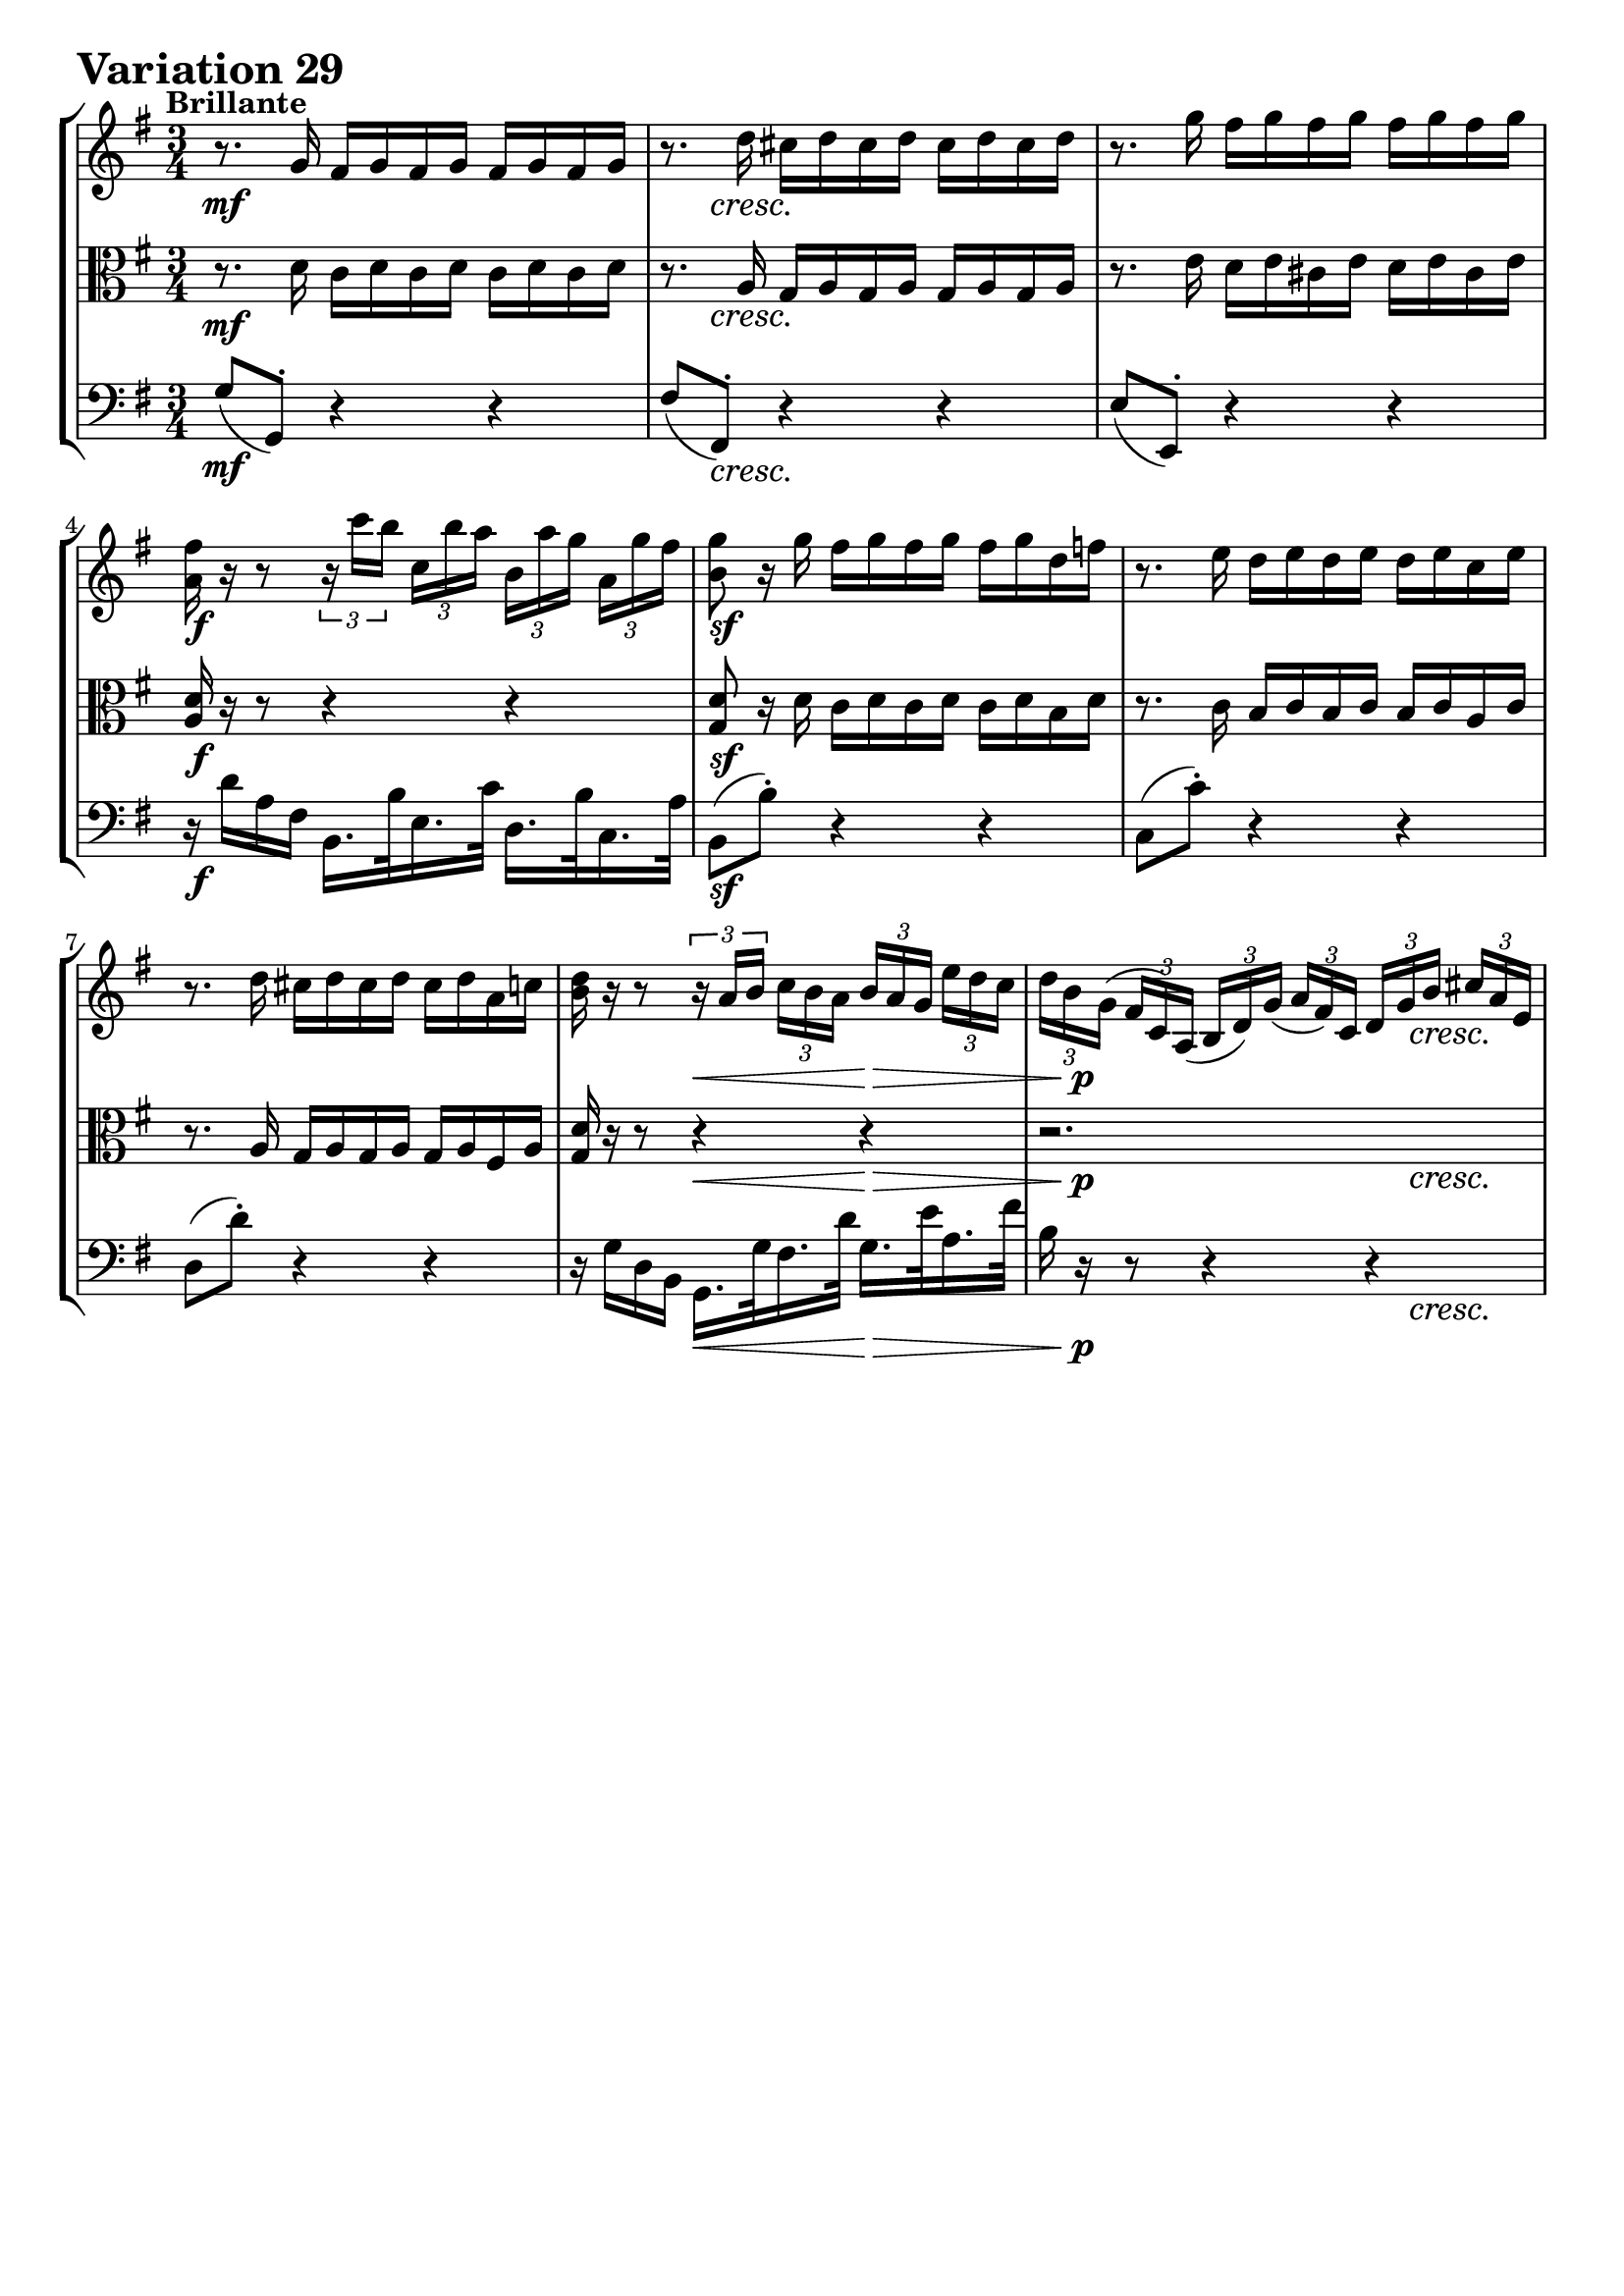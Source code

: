 \version "2.24.2"

#(set-default-paper-size "a4")

\paper {
    ragged-bottom = ##t
    print-page-number = ##f
    print-all-headers = ##f
    tagline = ##f
    indent = #0
    page-breaking = #ly:optimal-breaking
}

\pointAndClickOff

violin = \relative a' {
    \set Score.alternativeNumberingStyle = #'numbers
    \accidentalStyle modern-voice-cautionary
    \override Rest.staff-position = #0
    \dotsNeutral \dynamicNeutral \phrasingSlurNeutral \slurNeutral \stemNeutral \textSpannerNeutral \tieNeutral \tupletNeutral
    \set Staff.midiInstrument = "violin"

    \repeat volta 2 {
        r8. g16 fis g fis g fis g fis g
        r8. d'16 cis d cis d cis d cis d
        r8. g16 fis g fis g fis g fis g
        <a, fis'>16 r16 r8
        \tuplet 3/2 { r16 c'16 [ b ] }
        \tuplet 3/2 { c, [ b' a ]}
        \tuplet 3/2 { b, [ a' g] }
        \tuplet 3/2 { a, [ g' fis ] } | % 4
        <b, g'>8 r16 g' fis g fis g fis g d f % 5
        r8. e16 d e d e d e c e % 6
        r8. d16 cis d cis d cis d a c % 7
        <d b>16 r16 r8 \tuplet 3/2 { r16 a16 [ b ] }
        \tuplet 3/2 { c16 [ b a ] }
        \tuplet 3/2 { b16 [ a g ] }
        \tuplet 3/2 { e'16 [ d c ] } | % 8

        \tuplet 3/2 { d16 [ b g( ] }
        \tuplet 3/2 { fis16 [ c) a( ] }
        \tuplet 3/2 { b16 [ d) g( ] }
        \tuplet 3/2 { a16 [ fis) c ] }
        \tuplet 3/2 { d16 [ g b ] }
        \tuplet 3/2 { cis16 [ a e ] } % 9
        \tuplet 3/2 { fis16 [ a d ] }
        \tuplet 3/2 { cis16 [ g e ] }
        \tuplet 3/2 { fis16 [ a d ] }
        \tuplet 3/2 { e16 [ cis g ] }
        \tuplet 3/2 { a16 [ d fis ] }
        \tuplet 3/2 { d16 [ b a ] } % 10
        \tuplet 3/2 { g16 [ b c ] }
        \tuplet 3/2 { b16 [ g fis ] }
        \tuplet 3/2 { e16 [ g a ] }
        \tuplet 3/2 { g16 [ e d ] }
        \tuplet 3/2 { cis16 [ e fis ] }
        \tuplet 3/2 { e16 [ cis b ] } % 11
        \tuplet 3/2 { a16 r r }
        r8 r4 r4 % 12
        r2.
        r2.
        r2.
        r8 r16 d cis d cis d r4 % 16
    }
    \tag #'full { \pageBreak }
    \repeat volta 2 {
        \tuplet 3/2 { d'16 [ fis b ] }
        \tuplet 3/2 { a16 [ fis e ] }
        \tuplet 3/2 { d16 [ fis g ] }
        \tuplet 3/2 { fis16 [ d c ] }
        \tuplet 3/2 { b16 [ d e ] }
        \tuplet 3/2 { d16 [ b a ] } % 17
        \tuplet 3/2 { g16 [ b e ] }
        \tuplet 3/2 { d16 [ b a ] }
        \tuplet 3/2 { g16 [ b c ] }
        \tuplet 3/2 { b16 [ g fis ] }
        \tuplet 3/2 { e16 [ g a ] }
        \tuplet 3/2 { g16 [ e d ] } % 18
        \tuplet 3/2 { c16 r r }
        r8 r4 r4 % 19
        r2.
        r8 r16 e' dis e dis e g, e' dis e % 21
        r8 r16 e dis e dis e b e dis e % 22
        \tuplet 3/2 { r16 fis [ g ] }
        \tuplet 3/2 { a16 [ b c ~ ] }
        \tuplet 3/2 { c16 [ b a ] }
        \tuplet 3/2 { g16 [ fis e ] }
        \tuplet 3/2 { dis16 [ c b ] }
        \tuplet 3/2 { a16 [ g fis ] } % 22
        e16 e' dis e b c b c fis, g fis g % 24

        r4.
        \tuplet 3/2 { r16 c, [ b ] }
        \tuplet 3/2 { c16 [ d e ] }
        \tuplet 3/2 { fis16 [ g a ] } %25

        \tuplet 3/2 { b16 r r }
        r8 r
        \tuplet 3/2 { r16 b, [ a ] }
        \tuplet 3/2 { b16 [ c d ] }
        \tuplet 3/2 { e16 [ fis g ] } %26
        \tuplet 3/2 { c16 r r }
        r8 r4 r4
        r2.
        \tuplet 3/2 { g,16 [ g' e' ] }
        \tuplet 3/2 { d [ b a ] }
        \tuplet 3/2 { g [ b c ] }
        \tuplet 3/2 { b [ g f ] }
        \tuplet 3/2 { e [ g a ] }
        \tuplet 3/2 { g [ e d ] } % 29
        \tuplet 3/2 { c16 [ c' a' ] }
        \tuplet 3/2 { g16 [ e d ] }
        \tuplet 3/2 { c16 [ e f ] }
        \tuplet 3/2 { e16 [ c b ] }
        \tuplet 3/2 { a16 [ c d ] }
        \tuplet 3/2 { c16 [ a g ] } % 30
        \tuplet 3/2 { fis16 [ a b ] }
        \tuplet 3/2 { c16 [ d e ~ ] }
        \tuplet 3/2 { e16 [ d c ] }
        \tuplet 3/2 { b16 [ a g ~ ] }
        \tuplet 3/2 { g16 [ fis g ] }
        \tuplet 3/2 { a16 [ b c ] } % 31
        \grace c16( b8) r16 g' fis g fis g r4 %32
    }
}

viola = \relative c' {
    \set Score.alternativeNumberingStyle = #'numbers
    \accidentalStyle modern-voice-cautionary
    \override Rest.staff-position = #0
    \dotsNeutral \dynamicNeutral \phrasingSlurNeutral \slurNeutral \stemNeutral \textSpannerNeutral \tieNeutral \tupletNeutral
    \set Staff.midiInstrument = "viola"

    \repeat volta 2 {
        r8. d16 c d c d c d c d % 1
        r8. a16 g a g a g a g a
        r8. e'16 d e cis e d e cis e
        <d a>16 r r8 r4 r % 4
        <d g,>8 r16 d c d c d c d b d
        r8. c16 b c b c b c a c
        r8. a16 g a g a g a fis a
        <g d'>16 r r8 r4 r

        r2. % 9
        r2. % 10
        r2. % 11
        \tuplet 3/2 { a'16 [ cis fis ] }
        \tuplet 3/2 { e16 [ cis b ] }
        \tuplet 3/2 { a16 [ cis d ] }
        \tuplet 3/2 { cis16 [ a g ] }
        \tuplet 3/2 { fis16 [ a b ] }
        \tuplet 3/2 { a16 [ fis e ] } % 12
        \tuplet 3/2 { d16 [ fis b ] }
        \tuplet 3/2 { a16 [ fis e ] }
        \tuplet 3/2 { d16 [ fis g ] }
        \tuplet 3/2 { fis16 [ d c ] }
        \tuplet 3/2 { b16 [ d e ] }
        \tuplet 3/2 { d16 [ b a ] } % 13
        \tuplet 3/2 { g16 r r } r8 r4 r4 %14
        \tuplet 3/2 { cis,16 [ g' a ] }
        \tuplet 3/2 { e'16 [ a g ] }
        \tuplet 3/2 { d16 [ fis a ] }
        \tuplet 3/2 { d16 [ a fis ] }
        \tuplet 3/2 { g [ e a ] }
        \tuplet 3/2 { cis [ g e ] } % 15
        r8. a16 g a g a r4
    }
    \tag #'full { \pageBreak }
    \repeat volta 2 {
        r2. % 17
        r2. % 18
        \tuplet 3/2 { c,16 [ e f ] }
        \tuplet 3/2 { e16 [ c b ] }
        \tuplet 3/2 { a16 [ c d ] }
        \tuplet 3/2 { c16 [ a g ] }
        \tuplet 3/2 { fis16 [ a b ] }
        \tuplet 3/2 { a16 [ fis e ] } % 19
        \tuplet 3/2 { dis16 r r } r8 r4 r4 % 20
        r8. b''16 a b a b g, b' a b
        r8. b16 a b a b b, b' a b
        r2.
        e,16 b' a b fis g fis g d e d e % 24

        \tuplet 3/2 { c16 [ e f ] }
        \tuplet 3/2 { fis16 [ g gis ] }
        \tuplet 3/2 { a16 [ b c ] }
        \tuplet 3/2 { d16 [ c b ] }
        r8 r8 % 25
        \tuplet 3/2 { b,16 [ d es ] }
        \tuplet 3/2 { e16 [ f fis ] }
        \tuplet 3/2 { g16 [ a b ] }
        \tuplet 3/2 { c16 [ b a ] }
        r8 r8 % 26
        \tuplet 3/2 { c16 [ a f' ] }
        \tuplet 3/2 { e16 [ c b ] }
        \tuplet 3/2 { a16 [ c d ] }
        \tuplet 3/2 { c16 [ a g ] }
        \tuplet 3/2 { fis16 [ a b ] }
        \tuplet 3/2 { a16 [ gis e ] } % 27
        \tuplet 3/2 { d16 [ d' b' ] }
        \tuplet 3/2 { a16 [ fis e] }
        \tuplet 3/2 { d16 [ fis g] }
        \tuplet 3/2 { fis16 [ d c] }
        \tuplet 3/2 { b16 [ d e] }
        \tuplet 3/2 { d16 [ b a] } % 28
        \tuplet 3/2 { g16 r r }
        r8 r4 r
        r2.
        r2.
        r8 r16 d' c d c d r4
    }
}

cello = \relative g {
    \set Score.alternativeNumberingStyle = #'numbers
    \accidentalStyle modern-voice-cautionary
    \override Rest.staff-position = #0
    \dotsNeutral \dynamicNeutral \phrasingSlurNeutral \slurNeutral \stemNeutral \textSpannerNeutral \tieNeutral \tupletNeutral
    \set Staff.midiInstrument = "cello"

    \repeat volta 2 {
        g8( g,-.) r4 r
        fis'8( fis,-.) r4 r
        e'8( e,-.) r4 r
        r16 d'' a fis b,16. b'32 e,16. c'32 d,16. b'32 c,16. a'32
        b,8( b'-.) r4 r
        c,8( c'-.) r4 r
        d,8( d'-.) r4 r
        r16 g, d b g16. g'32 fis16. d'32 g,16. e'32 a,16. fis'32

        b,16 r16 r8 r4 r4
        r2.
        r2.
        r2.
        r2.
        \tuplet 3/2 { g,16 [ b e ] }
        \tuplet 3/2 { d16 [ b a ] }
        \tuplet 3/2 { g16 [ b c ] }
        \tuplet 3/2 { b16 [ g fis ] }
        \tuplet 3/2 { e16 [ g a ] }
        \tuplet 3/2 { g16 [ e d( ] } % 14
        cis8-.) cis'-. d-. fis,-. g-. a-.
        d, d'16 fis e fis e fis d,4
    }
    \tag #'full { \pageBreak }
    \repeat volta 2 {
        r2. % 17
        r2. % 18
        r2. % 19
        \tuplet 3/2 { dis'16 [ fis g ] }
        \tuplet 3/2 { fis16 [ fis cis ] }
        \tuplet 3/2 { b16 [ dis e ] }
        \tuplet 3/2 { dis16 [ b a ] }
        \tuplet 3/2 { g16 [ b c ] }
        \tuplet 3/2 { b16 [ g fis ] } % 20
        e8 e'-. r4 r
        c8 c'-. r4 r % 22
        a8-. dis,8( e-.) a-. b-. b,-.
        e8 r r4 r

        c8-. b'( a-.) gis-. a-. c,(
        b8-.) a'( g-.) fis-. g-. b,(
        a16) r r8 r4 r
        r2.
        r2.
        r2.
        fis''8-. a,( b-.) c-. d-. d,(
        g) ( g,-.) r4 g'
    }
}

volume = \relative c {
    % \sectionLabel ""
    \tempo "Brillante"
    \override DynamicTextSpanner.style = #'none
    {
        s2. \mf
        s8 s8 \cresc s2
        s2.
        s2. \f
        s2. \sf
        s2.
        s2.
        s4 s4 \< s4 \>

        s16 s8. \p s4 s16 s8. \cresc
        s2.
        s16 s8. -\markup { \italic \larger { "dim. poco a poco" } } s2
        s2.
        s2. \p
        s2 s8 s16 s16 \cresc
        s2.
        s2. \f
    }
    \break
    {
        s8 \< s8 \> s2 \p
        s4. s4. -\markup { \italic \larger { "cresc. poco a poco" } }
        s2.
        s2.
        s2. \f
        s2.
        s2.
        s16 s8. \dim s2

        s2 \p s4 \<
        s2 \p s4 \<
        s2. \p
        s2. \cresc
        s2.
        s2. \f
        s2.
        s2.
    }
}

\book {
    \score {
        \header {
            title = "Aria with 30 Variations"
            subtitle = "Goldberg Variations"
            piece = \markup { \fontsize #3 \bold "Variation 29" }
            composer = "J.S. Bach"
        }
        \keepWithTag #'full
        \context StaffGroup <<
            \context Staff = "upper" { \clef treble \key g \major \time 3/4 << \violin \\ \volume >> }
            \context Staff = "middle" { \clef C \key g \major \time 3/4 << \viola \\ \volume >> }
            \context Staff = "lower" { \clef bass \key g \major \time 3/4 << \cello \\ \volume >> }
        >>
        \layout { }
        \midi { \tempo 4 = 84 }
    }
}
\book {
    \score {
        \header {
            title = "Aria with 30 Variations"
            subtitle = "Goldberg Variations"
            piece = \markup { \fontsize #3 \bold "Variation 29" }
            composer = "J.S. Bach"
        }
        \removeWithTag #'full
        \context Staff = "upper" { \clef treble \key g \major \time 3/4 << \violin \\ \volume >> }
        \layout { }
    }
}
\book {
    \score {
        \header {
            title = "Aria with 30 Variations"
            subtitle = "Goldberg Variations"
            piece = \markup { \fontsize #3 \bold "Variation 29" }
            composer = "J.S. Bach"
        }
        \removeWithTag #'full
        \context Staff = "middle" { \clef C \key g \major \time 3/4 << \viola \\ \volume >> }
        \layout { }
    }
}
\book {
    \score {
        \header {
            title = "Aria with 30 Variations"
            subtitle = "Goldberg Variations"
            piece = \markup { \fontsize #3 \bold "Variation 29" }
            composer = "J.S. Bach"
        }
        \removeWithTag #'full
        \context Staff = "lower" { \clef bass \key g \major \time 3/4 << \cello \\ \volume >> }
        \layout { }
    }
}

